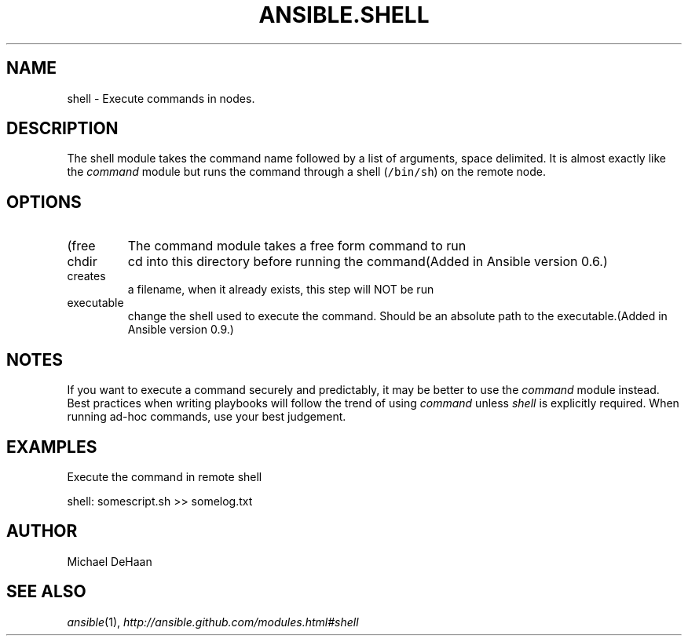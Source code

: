 .TH ANSIBLE.SHELL 3 "2013-02-01" "1.0" "ANSIBLE MODULES"
." generated from library/shell
.SH NAME
shell \- Execute commands in nodes.
." ------ DESCRIPTION
.SH DESCRIPTION
.PP
The shell module takes the command name followed by a list of arguments, space delimited. It is almost exactly like the \fIcommand\fR module but runs the command through a shell (\fC/bin/sh\fR) on the remote node. 
." ------ OPTIONS
."
."
.SH OPTIONS
   
.IP (free form)
The command module takes a free form command to run   
.IP chdir
cd into this directory before running the command(Added in Ansible version 0.6.)
   
.IP creates
a filename, when it already exists, this step will NOT be run   
.IP executable
change the shell used to execute the command. Should be an absolute path to the executable.(Added in Ansible version 0.9.)
."
."
." ------ NOTES
.SH NOTES
.PP
If you want to execute a command securely and predictably, it may be better to use the \fIcommand\fR module instead. Best practices when writing playbooks will follow the trend of using \fIcommand\fR unless \fIshell\fR is explicitly required. When running ad-hoc commands, use your best judgement. 
."
."
." ------ EXAMPLES
.SH EXAMPLES
.PP
Execute the command in remote shell

.nf
shell: somescript.sh >> somelog.txt
.fi
." ------- AUTHOR
.SH AUTHOR
Michael DeHaan
.SH SEE ALSO
.IR ansible (1),
.I http://ansible.github.com/modules.html#shell